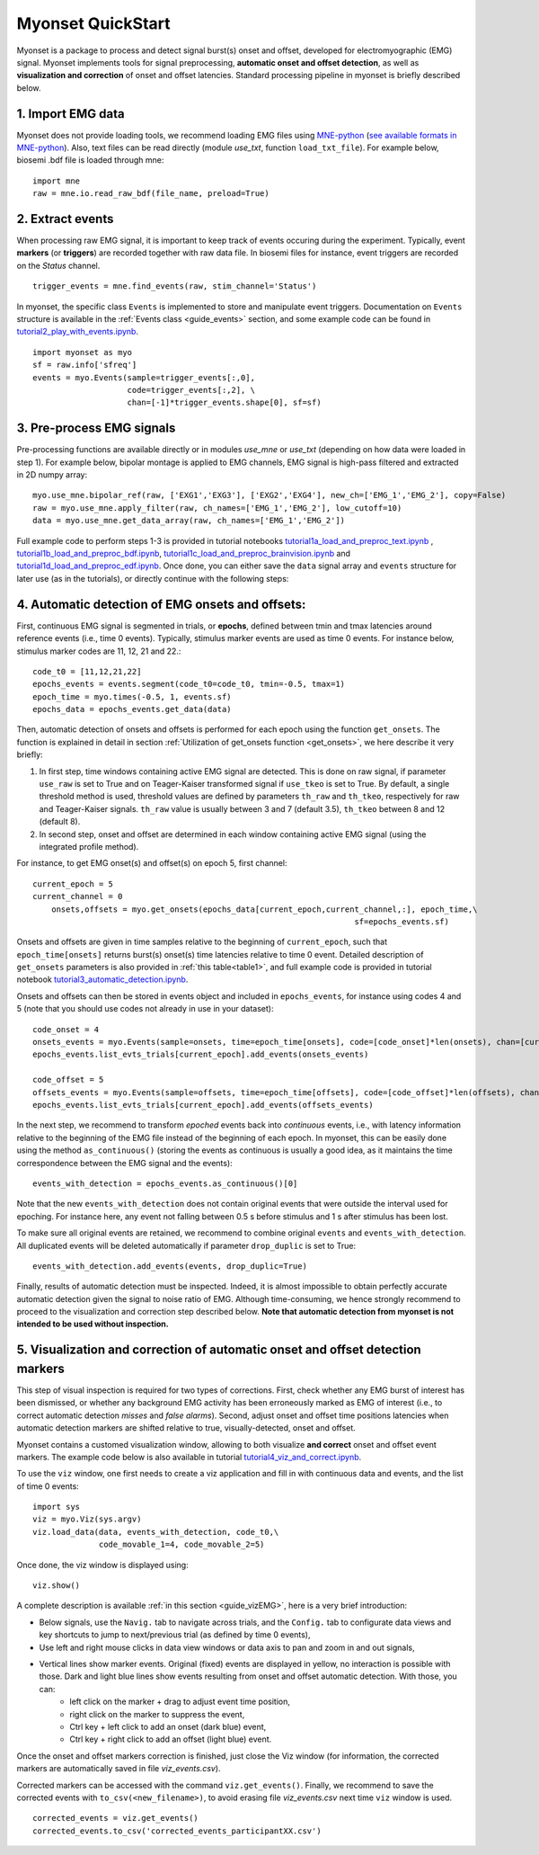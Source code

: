 Myonset QuickStart
==================


Myonset is a package to process and detect signal burst(s) onset and offset, developed for electromyographic (EMG) signal.
Myonset implements tools for signal preprocessing, **automatic onset and offset detection**, as well as **visualization and correction** of onset and offset latencies. 
Standard processing pipeline in myonset is briefly described below.

1. Import EMG data
------------------
Myonset does not provide loading tools, we recommend loading EMG files using `MNE-python <https://mne.tools/stable/index.html>`_ (`see available formats in MNE-python <https://mne.tools/stable/python_reference.html#reading-raw-data>`_). 
Also, text files can be read directly (module `use_txt`, function ``load_txt_file``). For example below, biosemi .bdf file is loaded through mne::

    import mne
    raw = mne.io.read_raw_bdf(file_name, preload=True)


2. Extract events
-----------------
When processing raw EMG signal, it is important to keep track of events occuring during the experiment. Typically, event **markers** (or **triggers**) are recorded together with raw data file. In biosemi files for instance,
event triggers are recorded on the *Status* channel. ::

    trigger_events = mne.find_events(raw, stim_channel='Status')


In myonset, the specific class ``Events`` is implemented to store and manipulate event triggers. Documentation on ``Events`` structure is available in the :ref:`Events class <guide_events>` section, and some example code can be found in `tutorial2_play_with_events.ipynb <https://github.com/lspieser/myonset/blob/main/tutorials/tutorial2_play_with_events.ipynb>`_. ::

    import myonset as myo
    sf = raw.info['sfreq']
    events = myo.Events(sample=trigger_events[:,0],
			code=trigger_events[:,2], \
			chan=[-1]*trigger_events.shape[0], sf=sf)



3. Pre-process EMG signals
--------------------------

Pre-processing functions are available directly or in modules `use_mne` or `use_txt` (depending on how data were loaded in step 1). For example below, bipolar montage is 
applied to EMG channels, EMG signal is high-pass filtered and extracted in 2D numpy array::

	myo.use_mne.bipolar_ref(raw, ['EXG1','EXG3'], ['EXG2','EXG4'], new_ch=['EMG_1','EMG_2'], copy=False)
	raw = myo.use_mne.apply_filter(raw, ch_names=['EMG_1','EMG_2'], low_cutoff=10)
	data = myo.use_mne.get_data_array(raw, ch_names=['EMG_1','EMG_2'])

Full example code to perform steps 1-3 is provided in tutorial notebooks `tutorial1a_load_and_preproc_text.ipynb <https://github.com/lspieser/myonset/blob/main/tutorials/tutorial1a_load_and_preproc_text.ipynb>`_ ,
`tutorial1b_load_and_preproc_bdf.ipynb <https://github.com/lspieser/myonset/blob/main/tutorials/tutorial1b_load_and_preproc_bdf.ipynb>`_, `tutorial1c_load_and_preproc_brainvision.ipynb <https://github.com/lspieser/myonset/blob/main/tutorials/tutorial1c_load_and_preproc_brainvision.ipynb>`_
and `tutorial1d_load_and_preproc_edf.ipynb <https://github.com/lspieser/myonset/blob/main/tutorials/tutorial1d_load_and_preproc_edf.ipynb>`_. Once done, you can either save the ``data`` signal array and 
``events`` structure for later use (as in the tutorials), or directly continue with the following steps: 


4. Automatic detection of EMG onsets and offsets: 
-------------------------------------------------
First, continuous EMG signal is segmented in trials, or **epochs**, defined between tmin and tmax latencies around reference events (i.e., time 0 events). 
Typically, stimulus marker events are used as time 0 events. For instance below, stimulus marker codes are 11, 12, 21 and 22.::

    code_t0 = [11,12,21,22]
    epochs_events = events.segment(code_t0=code_t0, tmin=-0.5, tmax=1)
    epoch_time = myo.times(-0.5, 1, events.sf)
    epochs_data = epochs_events.get_data(data)


Then, automatic detection of onsets and offsets is performed for each epoch using the function ``get_onsets``. The function is explained in detail in section :ref:`Utilization of get_onsets function <get_onsets>`, we here describe it very briefly:

1. In first step, time windows containing active EMG signal are detected. This is done on raw signal, if parameter ``use_raw`` is set to True and on Teager-Kaiser transformed signal if ``use_tkeo`` is set to True. By default, a single threshold method is used, threshold values are defined by parameters ``th_raw`` and ``th_tkeo``, respectively for raw and Teager-Kaiser signals. ``th_raw`` value is usually between 3 and 7 (default 3.5), ``th_tkeo`` between 8 and 12 (default 8).

2. In second step, onset and offset are determined in each window containing active EMG signal (using the integrated profile method).

For instance, to get EMG onset(s) and offset(s) on epoch 5, first channel::

    current_epoch = 5
    current_channel = 0
	onsets,offsets = myo.get_onsets(epochs_data[current_epoch,current_channel,:], epoch_time,\
									sf=epochs_events.sf)


Onsets and offsets are given in time samples relative to the beginning of ``current_epoch``, such that ``epoch_time[onsets]`` returns burst(s) onset(s) time latencies relative to time 0 event. 
Detailed description of ``get_onsets`` parameters is also provided in :ref:`this table<table1>`, and full example code is provided in tutorial notebook `tutorial3_automatic_detection.ipynb <https://github.com/lspieser/myonset/blob/main/tutorials/tutorial3_automatic_detection.ipynb>`_.  

Onsets and offsets can then be stored in events object and included in ``epochs_events``, for instance using codes 4 and 5 (note that you should use codes not already in use in your dataset)::

    code_onset = 4
    onsets_events = myo.Events(sample=onsets, time=epoch_time[onsets], code=[code_onset]*len(onsets), chan=[current_channel]*len(onsets), sf=epochs_events.sf)
    epochs_events.list_evts_trials[current_epoch].add_events(onsets_events)

    code_offset = 5
    offsets_events = myo.Events(sample=offsets, time=epoch_time[offsets], code=[code_offset]*len(offsets), chan=[current_channel]*len(offsets), sf=epochs_events.sf)
    epochs_events.list_evts_trials[current_epoch].add_events(offsets_events)
	
In the next step, we recommend to transform *epoched* events back into *continuous* events, i.e., with latency information relative to the beginning 
of the EMG file instead of the beginning of each epoch.
In myonset, this can be easily done using the method ``as_continuous()``
(storing the events as continuous is usually a good idea, as it maintains the time correspondence between the EMG signal and the events)::

    events_with_detection = epochs_events.as_continuous()[0]
 
Note that the new ``events_with_detection`` does not contain original events that were outside the interval used for epoching. For instance here, any event not falling
between 0.5 s before stimulus and 1 s after stimulus has been lost.

To make sure all original events are retained, we recommend to combine original ``events`` and ``events_with_detection``.
All duplicated events will be deleted automatically if parameter ``drop_duplic`` is set to True::

    events_with_detection.add_events(events, drop_duplic=True)


Finally, results of automatic detection must be inspected. Indeed, it is almost impossible to obtain perfectly accurate automatic detection given the signal to noise ratio of EMG. 
Although time-consuming, we hence strongly recommend to proceed to the visualization and correction step described below.
**Note that automatic detection from myonset is not intended to be used without inspection.**

5. Visualization and correction of automatic onset and offset detection markers
-------------------------------------------------------------------------------


This step of visual inspection is required for two types of corrections. First, check whether any EMG burst of interest has been dismissed,
or whether any background EMG activity has been erroneously marked as EMG of interest (i.e., to correct automatic detection *misses* and *false alarms*). 
Second, adjust onset and offset time positions latencies when automatic detection markers are shifted relative to true, visually-detected, onset and offset.

Myonset contains a customed visualization window, allowing to both visualize **and correct** onset and offset event markers. The example code below is also 
available in tutorial `tutorial4_viz_and_correct.ipynb <https://github.com/lspieser/myonset/blob/main/tutorials/tutorial4_viz_and_correct.ipynb>`_.


To use the ``viz`` window, one first needs to create a viz application and fill in with 
continuous data and events, and the list of time 0 events::

    import sys
    viz = myo.Viz(sys.argv)
    viz.load_data(data, events_with_detection, code_t0,\
                  code_movable_1=4, code_movable_2=5)

Once done, the viz window is displayed using::

    viz.show()

.. image:: ./figures/vizWindow.png

A complete description is available :ref:`in this section <guide_vizEMG>`, here is a very brief introduction:

* Below signals, use the ``Navig.`` tab to navigate across trials, and the ``Config.`` tab to configurate data views and key shortcuts to jump to next/previous trial (as defined by time 0 events),
* Use left and right mouse clicks in data view windows or data axis to pan and zoom in and out signals,
* Vertical lines show marker events. Original (fixed) events are displayed in yellow, no interaction is possible with those. Dark and light blue lines show events resulting from onset and offset automatic detection. With those, you can:
    * left click on the marker + drag to adjust event time position,
    * right click on the marker to suppress the event,
    * Ctrl key + left click to add an onset (dark blue) event,
    * Ctrl key + right click to add an offset (light blue) event.

Once the onset and offset markers correction is finished, just close the Viz window (for information, the corrected markers are automatically saved in file `viz_events.csv`). 

Corrected markers can be accessed with the command ``viz.get_events()``. Finally, we recommend to save the corrected events with ``to_csv(<new_filename>)``,
to avoid erasing file `viz_events.csv` next time ``viz`` window is used. ::

    corrected_events = viz.get_events()
    corrected_events.to_csv('corrected_events_participantXX.csv')


